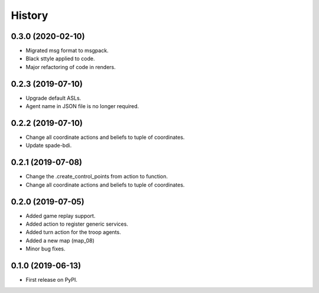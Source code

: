 =======
History
=======

0.3.0 (2020-02-10)
------------------

* Migrated msg format to msgpack.
* Black sttyle applied to code.
* Major refactoring of code in renders.

0.2.3 (2019-07-10)
------------------

* Upgrade default ASLs.
* Agent name in JSON file is no longer required.

0.2.2 (2019-07-10)
------------------

* Change all coordinate actions and beliefs to tuple of coordinates.
* Update spade-bdi.

0.2.1 (2019-07-08)
------------------

* Change the .create_control_points from action to function.
* Change all coordinate actions and beliefs to tuple of coordinates.

0.2.0 (2019-07-05)
------------------

* Added game replay support.
* Added action to register generic services.
* Added turn action for the troop agents.
* Added a new map (map_08)
* Minor bug fixes.

0.1.0 (2019-06-13)
------------------

* First release on PyPI.
